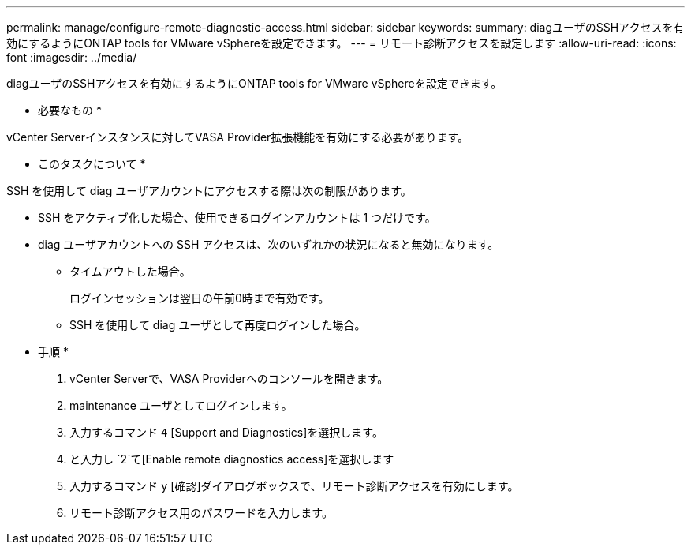 ---
permalink: manage/configure-remote-diagnostic-access.html 
sidebar: sidebar 
keywords:  
summary: diagユーザのSSHアクセスを有効にするようにONTAP tools for VMware vSphereを設定できます。 
---
= リモート診断アクセスを設定します
:allow-uri-read: 
:icons: font
:imagesdir: ../media/


[role="lead"]
diagユーザのSSHアクセスを有効にするようにONTAP tools for VMware vSphereを設定できます。

* 必要なもの *

vCenter Serverインスタンスに対してVASA Provider拡張機能を有効にする必要があります。

* このタスクについて *

SSH を使用して diag ユーザアカウントにアクセスする際は次の制限があります。

* SSH をアクティブ化した場合、使用できるログインアカウントは 1 つだけです。
* diag ユーザアカウントへの SSH アクセスは、次のいずれかの状況になると無効になります。
+
** タイムアウトした場合。
+
ログインセッションは翌日の午前0時まで有効です。

** SSH を使用して diag ユーザとして再度ログインした場合。




* 手順 *

. vCenter Serverで、VASA Providerへのコンソールを開きます。
. maintenance ユーザとしてログインします。
. 入力するコマンド `4` [Support and Diagnostics]を選択します。
. と入力し `2`て[Enable remote diagnostics access]を選択します
. 入力するコマンド `y` [確認]ダイアログボックスで、リモート診断アクセスを有効にします。
. リモート診断アクセス用のパスワードを入力します。

